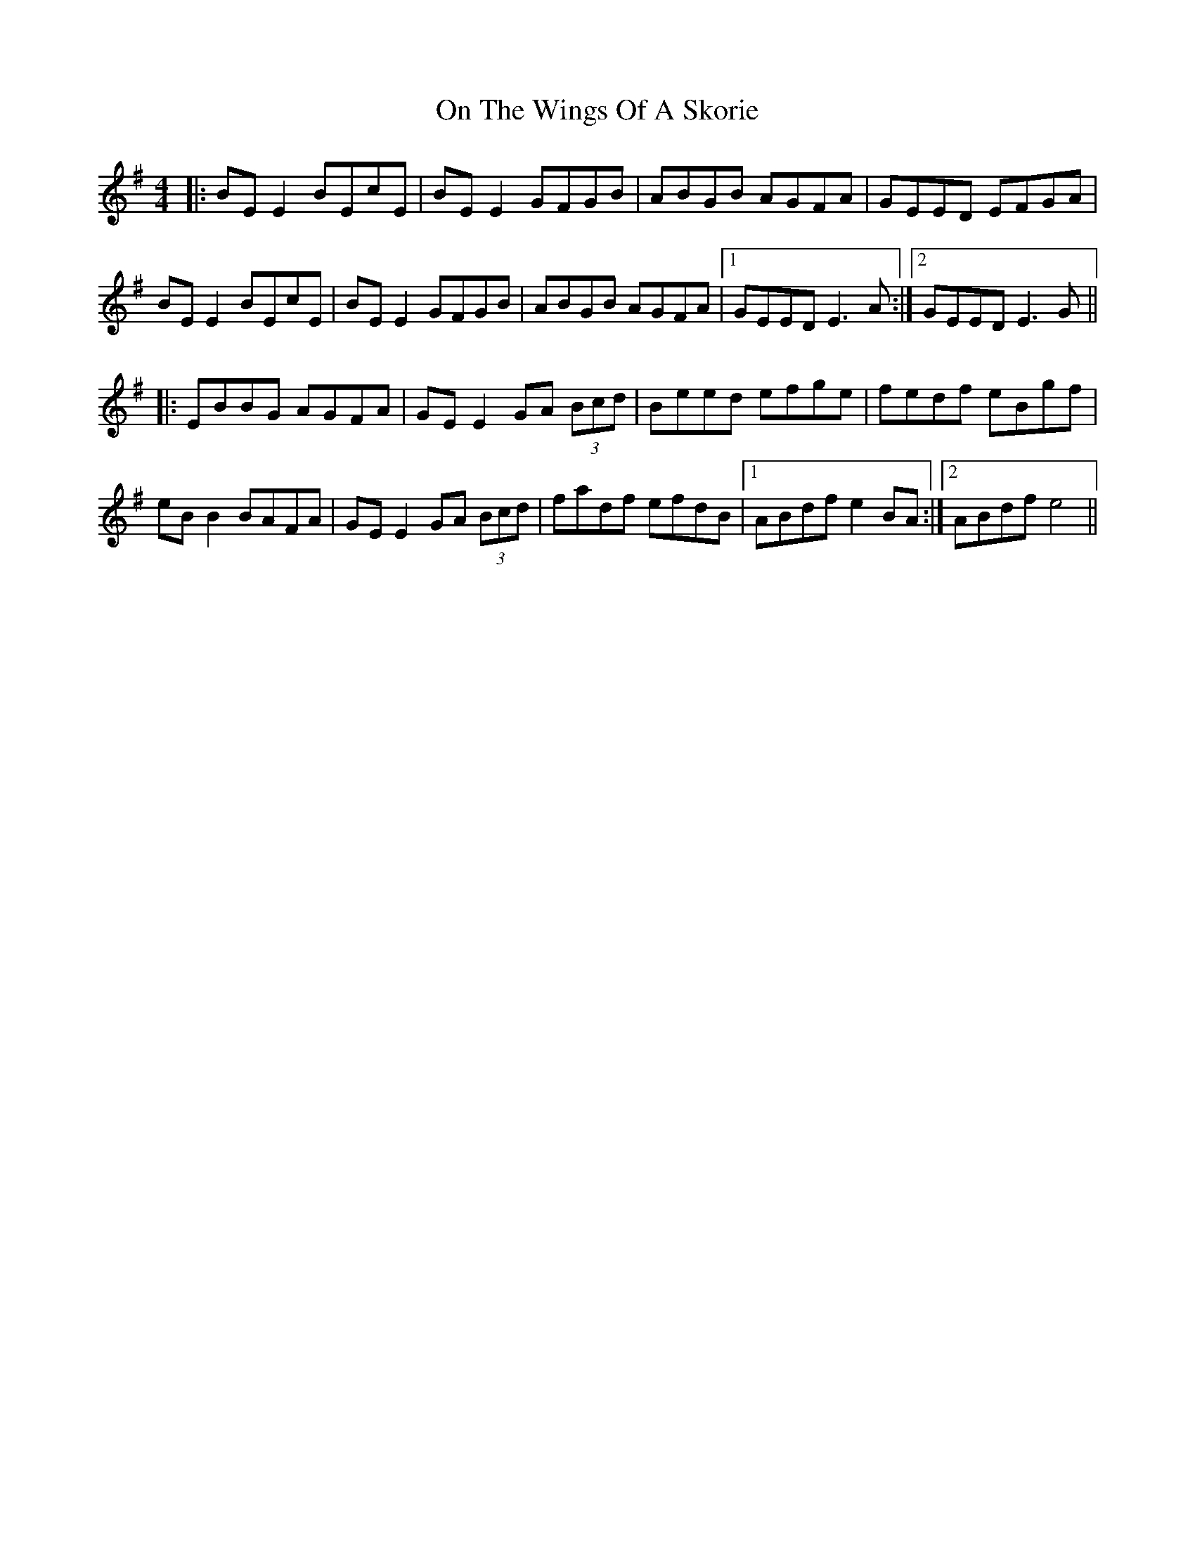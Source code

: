 X: 30554
T: On The Wings Of A Skorie
R: reel
M: 4/4
K: Eminor
|:BE E2 BEcE|BE E2 GFGB|ABGB AGFA|GEED EFGA|
BE E2 BEcE|BE E2 GFGB|ABGB AGFA|1 GEED E3A:|2 GEED E3G||
|:EBBG AGFA|GE E2 GA (3Bcd|Beed efge|fedf eBgf|
eB B2 BAFA|GE E2 GA (3Bcd|fadf efdB|1 ABdf e2 BA:|2 ABdf e4||

